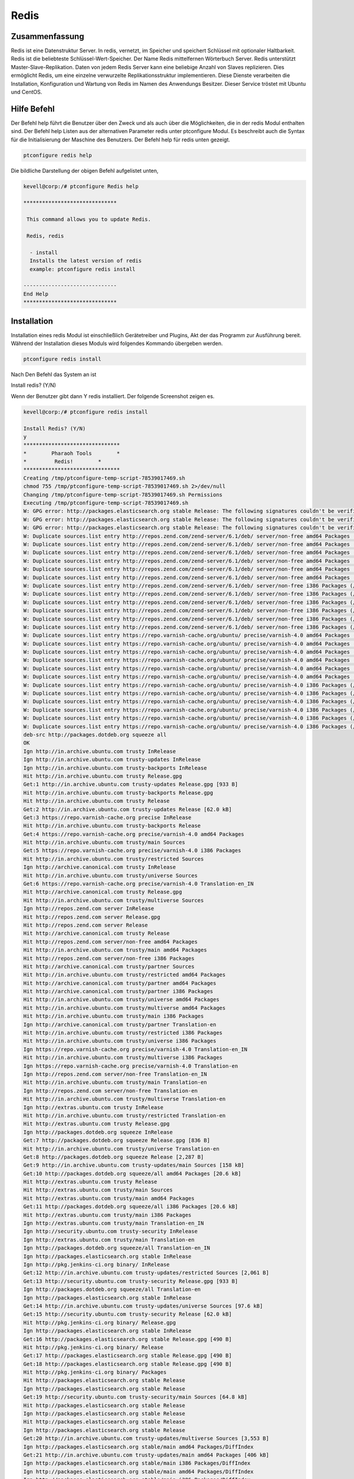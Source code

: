 ======
Redis
======

Zusammenfassung
-------------------------

Redis ist eine Datenstruktur Server. In redis, vernetzt, im Speicher und speichert Schlüssel mit optionaler Haltbarkeit. Redis ist die beliebteste Schlüssel-Wert-Speicher. Der Name Redis mittelfernen Wörterbuch Server. Redis unterstützt Master-Slave-Replikation. Daten von jedem Redis Server kann eine beliebige Anzahl von Slaves replizieren. Dies ermöglicht Redis, um eine einzelne verwurzelte Replikationsstruktur implementieren. Diese Dienste verarbeiten die Installation, Konfiguration und Wartung von Redis im Namen des Anwendungs Besitzer. Dieser Service tröstet mit Ubuntu und CentOS.

Hilfe Befehl
------------------------

Der Befehl help führt die Benutzer über den Zweck und als auch über die Möglichkeiten, die in der redis Modul enthalten sind. Der Befehl help Listen aus der alternativen Parameter redis unter ptconfigure Modul. Es beschreibt auch die Syntax für die Initialisierung der Maschine des Benutzers. Der Befehl help für redis unten gezeigt.

.. code-block:: bash

		ptconfigure redis help

Die bildliche Darstellung der obigen Befehl aufgelistet unten,

.. code-block:: bash

 kevell@corp:/# ptconfigure Redis help
 
 ******************************

  This command allows you to update Redis.
 
  Redis, redis

   - install
   Installs the latest version of redis
   example: ptconfigure redis install

 ------------------------------
 End Help
 ******************************

Installation
-----------------

Installation eines redis Modul ist einschließlich Gerätetreiber und Plugins, Akt der das Programm zur Ausführung bereit. Während der Installation dieses Moduls wird folgendes Kommando übergeben werden.

.. code-block:: bash

 ptconfigure redis install

Nach Den Befehl das System an ist

Install redis? (Y/N)

Wenn der Benutzer gibt dann Y redis installiert. Der folgende Screenshot zeigen es.

.. code-block:: bash

 kevell@corp:/# ptconfigure redis install

 Install Redis? (Y/N) 
 y
 *******************************
 *        Pharaoh Tools        *
 *         Redis!        *
 *******************************
 Creating /tmp/ptconfigure-temp-script-78539017469.sh
 chmod 755 /tmp/ptconfigure-temp-script-78539017469.sh 2>/dev/null
 Changing /tmp/ptconfigure-temp-script-78539017469.sh Permissions
 Executing /tmp/ptconfigure-temp-script-78539017469.sh
 W: GPG error: http://packages.elasticsearch.org stable Release: The following signatures couldn't be verified because the public key is not available: NO_PUBKEY D27D666CD88E42B4
 W: GPG error: http://packages.elasticsearch.org stable Release: The following signatures couldn't be verified because the public key is not available: NO_PUBKEY D27D666CD88E42B4
 W: GPG error: http://packages.elasticsearch.org stable Release: The following signatures couldn't be verified because the public key is not available: NO_PUBKEY D27D666CD88E42B4
 W: Duplicate sources.list entry http://repos.zend.com/zend-server/6.1/deb/ server/non-free amd64 Packages (/var/lib/apt/lists/repos.zend.com_zend-server_6.1_deb_dists_server_non-free_binary-amd64_Packages)
 W: Duplicate sources.list entry http://repos.zend.com/zend-server/6.1/deb/ server/non-free amd64 Packages (/var/lib/apt/lists/repos.zend.com_zend-server_6.1_deb_dists_server_non-free_binary-amd64_Packages)
 W: Duplicate sources.list entry http://repos.zend.com/zend-server/6.1/deb/ server/non-free amd64 Packages (/var/lib/apt/lists/repos.zend.com_zend-server_6.1_deb_dists_server_non-free_binary-amd64_Packages)
 W: Duplicate sources.list entry http://repos.zend.com/zend-server/6.1/deb/ server/non-free amd64 Packages (/var/lib/apt/lists/repos.zend.com_zend-server_6.1_deb_dists_server_non-free_binary-amd64_Packages)
 W: Duplicate sources.list entry http://repos.zend.com/zend-server/6.1/deb/ server/non-free amd64 Packages (/var/lib/apt/lists/repos.zend.com_zend-server_6.1_deb_dists_server_non-free_binary-amd64_Packages)
 W: Duplicate sources.list entry http://repos.zend.com/zend-server/6.1/deb/ server/non-free amd64 Packages (/var/lib/apt/lists/repos.zend.com_zend-server_6.1_deb_dists_server_non-free_binary-amd64_Packages)
 W: Duplicate sources.list entry http://repos.zend.com/zend-server/6.1/deb/ server/non-free i386 Packages (/var/lib/apt/lists/repos.zend.com_zend-server_6.1_deb_dists_server_non-free_binary-i386_Packages)
 W: Duplicate sources.list entry http://repos.zend.com/zend-server/6.1/deb/ server/non-free i386 Packages (/var/lib/apt/lists/repos.zend.com_zend-server_6.1_deb_dists_server_non-free_binary-i386_Packages)
 W: Duplicate sources.list entry http://repos.zend.com/zend-server/6.1/deb/ server/non-free i386 Packages (/var/lib/apt/lists/repos.zend.com_zend-server_6.1_deb_dists_server_non-free_binary-i386_Packages)
 W: Duplicate sources.list entry http://repos.zend.com/zend-server/6.1/deb/ server/non-free i386 Packages (/var/lib/apt/lists/repos.zend.com_zend-server_6.1_deb_dists_server_non-free_binary-i386_Packages)
 W: Duplicate sources.list entry http://repos.zend.com/zend-server/6.1/deb/ server/non-free i386 Packages (/var/lib/apt/lists/repos.zend.com_zend-server_6.1_deb_dists_server_non-free_binary-i386_Packages)
 W: Duplicate sources.list entry http://repos.zend.com/zend-server/6.1/deb/ server/non-free i386 Packages (/var/lib/apt/lists/repos.zend.com_zend-server_6.1_deb_dists_server_non-free_binary-i386_Packages)
 W: Duplicate sources.list entry https://repo.varnish-cache.org/ubuntu/ precise/varnish-4.0 amd64 Packages (/var/lib/apt/lists/repo.varnish-cache.org_ubuntu_dists_precise_varnish-4.0_binary-amd64_Packages)
 W: Duplicate sources.list entry https://repo.varnish-cache.org/ubuntu/ precise/varnish-4.0 amd64 Packages (/var/lib/apt/lists/repo.varnish-cache.org_ubuntu_dists_precise_varnish-4.0_binary-amd64_Packages)
 W: Duplicate sources.list entry https://repo.varnish-cache.org/ubuntu/ precise/varnish-4.0 amd64 Packages (/var/lib/apt/lists/repo.varnish-cache.org_ubuntu_dists_precise_varnish-4.0_binary-amd64_Packages)
 W: Duplicate sources.list entry https://repo.varnish-cache.org/ubuntu/ precise/varnish-4.0 amd64 Packages (/var/lib/apt/lists/repo.varnish-cache.org_ubuntu_dists_precise_varnish-4.0_binary-amd64_Packages)
 W: Duplicate sources.list entry https://repo.varnish-cache.org/ubuntu/ precise/varnish-4.0 amd64 Packages (/var/lib/apt/lists/repo.varnish-cache.org_ubuntu_dists_precise_varnish-4.0_binary-amd64_Packages)
 W: Duplicate sources.list entry https://repo.varnish-cache.org/ubuntu/ precise/varnish-4.0 amd64 Packages (/var/lib/apt/lists/repo.varnish-cache.org_ubuntu_dists_precise_varnish-4.0_binary-amd64_Packages)
 W: Duplicate sources.list entry https://repo.varnish-cache.org/ubuntu/ precise/varnish-4.0 i386 Packages (/var/lib/apt/lists/repo.varnish-cache.org_ubuntu_dists_precise_varnish-4.0_binary-i386_Packages)
 W: Duplicate sources.list entry https://repo.varnish-cache.org/ubuntu/ precise/varnish-4.0 i386 Packages (/var/lib/apt/lists/repo.varnish-cache.org_ubuntu_dists_precise_varnish-4.0_binary-i386_Packages)
 W: Duplicate sources.list entry https://repo.varnish-cache.org/ubuntu/ precise/varnish-4.0 i386 Packages (/var/lib/apt/lists/repo.varnish-cache.org_ubuntu_dists_precise_varnish-4.0_binary-i386_Packages)
 W: Duplicate sources.list entry https://repo.varnish-cache.org/ubuntu/ precise/varnish-4.0 i386 Packages (/var/lib/apt/lists/repo.varnish-cache.org_ubuntu_dists_precise_varnish-4.0_binary-i386_Packages)
 W: Duplicate sources.list entry https://repo.varnish-cache.org/ubuntu/ precise/varnish-4.0 i386 Packages (/var/lib/apt/lists/repo.varnish-cache.org_ubuntu_dists_precise_varnish-4.0_binary-i386_Packages)
 W: Duplicate sources.list entry https://repo.varnish-cache.org/ubuntu/ precise/varnish-4.0 i386 Packages (/var/lib/apt/lists/repo.varnish-cache.org_ubuntu_dists_precise_varnish-4.0_binary-i386_Packages)
 deb-src http://packages.dotdeb.org squeeze all
 OK
 Ign http://in.archive.ubuntu.com trusty InRelease
 Ign http://in.archive.ubuntu.com trusty-updates InRelease
 Ign http://in.archive.ubuntu.com trusty-backports InRelease
 Hit http://in.archive.ubuntu.com trusty Release.gpg
 Get:1 http://in.archive.ubuntu.com trusty-updates Release.gpg [933 B]
 Hit http://in.archive.ubuntu.com trusty-backports Release.gpg
 Hit http://in.archive.ubuntu.com trusty Release
 Get:2 http://in.archive.ubuntu.com trusty-updates Release [62.0 kB]
 Get:3 https://repo.varnish-cache.org precise InRelease
 Hit http://in.archive.ubuntu.com trusty-backports Release
 Get:4 https://repo.varnish-cache.org precise/varnish-4.0 amd64 Packages
 Hit http://in.archive.ubuntu.com trusty/main Sources
 Get:5 https://repo.varnish-cache.org precise/varnish-4.0 i386 Packages
 Hit http://in.archive.ubuntu.com trusty/restricted Sources
 Ign http://archive.canonical.com trusty InRelease
 Hit http://in.archive.ubuntu.com trusty/universe Sources
 Get:6 https://repo.varnish-cache.org precise/varnish-4.0 Translation-en_IN
 Hit http://archive.canonical.com trusty Release.gpg
 Hit http://in.archive.ubuntu.com trusty/multiverse Sources
 Ign http://repos.zend.com server InRelease
 Hit http://repos.zend.com server Release.gpg
 Hit http://repos.zend.com server Release
 Hit http://archive.canonical.com trusty Release
 Hit http://repos.zend.com server/non-free amd64 Packages
 Hit http://in.archive.ubuntu.com trusty/main amd64 Packages
 Hit http://repos.zend.com server/non-free i386 Packages
 Hit http://archive.canonical.com trusty/partner Sources
 Hit http://in.archive.ubuntu.com trusty/restricted amd64 Packages
 Hit http://archive.canonical.com trusty/partner amd64 Packages
 Hit http://archive.canonical.com trusty/partner i386 Packages
 Hit http://in.archive.ubuntu.com trusty/universe amd64 Packages
 Hit http://in.archive.ubuntu.com trusty/multiverse amd64 Packages
 Hit http://in.archive.ubuntu.com trusty/main i386 Packages
 Ign http://archive.canonical.com trusty/partner Translation-en
 Hit http://in.archive.ubuntu.com trusty/restricted i386 Packages
 Hit http://in.archive.ubuntu.com trusty/universe i386 Packages
 Ign https://repo.varnish-cache.org precise/varnish-4.0 Translation-en_IN
 Hit http://in.archive.ubuntu.com trusty/multiverse i386 Packages
 Ign https://repo.varnish-cache.org precise/varnish-4.0 Translation-en
 Ign http://repos.zend.com server/non-free Translation-en_IN
 Hit http://in.archive.ubuntu.com trusty/main Translation-en
 Ign http://repos.zend.com server/non-free Translation-en
 Hit http://in.archive.ubuntu.com trusty/multiverse Translation-en
 Ign http://extras.ubuntu.com trusty InRelease
 Hit http://in.archive.ubuntu.com trusty/restricted Translation-en
 Hit http://extras.ubuntu.com trusty Release.gpg
 Ign http://packages.dotdeb.org squeeze InRelease
 Get:7 http://packages.dotdeb.org squeeze Release.gpg [836 B]
 Hit http://in.archive.ubuntu.com trusty/universe Translation-en
 Get:8 http://packages.dotdeb.org squeeze Release [2,287 B]
 Get:9 http://in.archive.ubuntu.com trusty-updates/main Sources [158 kB]
 Get:10 http://packages.dotdeb.org squeeze/all amd64 Packages [20.6 kB]
 Hit http://extras.ubuntu.com trusty Release
 Hit http://extras.ubuntu.com trusty/main Sources
 Hit http://extras.ubuntu.com trusty/main amd64 Packages
 Get:11 http://packages.dotdeb.org squeeze/all i386 Packages [20.6 kB]
 Hit http://extras.ubuntu.com trusty/main i386 Packages
 Ign http://extras.ubuntu.com trusty/main Translation-en_IN
 Ign http://security.ubuntu.com trusty-security InRelease
 Ign http://extras.ubuntu.com trusty/main Translation-en
 Ign http://packages.dotdeb.org squeeze/all Translation-en_IN
 Ign http://packages.elasticsearch.org stable InRelease
 Ign http://pkg.jenkins-ci.org binary/ InRelease
 Get:12 http://in.archive.ubuntu.com trusty-updates/restricted Sources [2,061 B]
 Get:13 http://security.ubuntu.com trusty-security Release.gpg [933 B]
 Ign http://packages.dotdeb.org squeeze/all Translation-en
 Ign http://packages.elasticsearch.org stable InRelease
 Get:14 http://in.archive.ubuntu.com trusty-updates/universe Sources [97.6 kB]
 Get:15 http://security.ubuntu.com trusty-security Release [62.0 kB]
 Hit http://pkg.jenkins-ci.org binary/ Release.gpg
 Ign http://packages.elasticsearch.org stable InRelease
 Get:16 http://packages.elasticsearch.org stable Release.gpg [490 B]
 Hit http://pkg.jenkins-ci.org binary/ Release
 Get:17 http://packages.elasticsearch.org stable Release.gpg [490 B]
 Get:18 http://packages.elasticsearch.org stable Release.gpg [490 B]
 Hit http://pkg.jenkins-ci.org binary/ Packages
 Hit http://packages.elasticsearch.org stable Release
 Ign http://packages.elasticsearch.org stable Release
 Get:19 http://security.ubuntu.com trusty-security/main Sources [64.8 kB]
 Hit http://packages.elasticsearch.org stable Release
 Ign http://packages.elasticsearch.org stable Release
 Hit http://packages.elasticsearch.org stable Release
 Ign http://packages.elasticsearch.org stable Release
 Get:20 http://in.archive.ubuntu.com trusty-updates/multiverse Sources [3,553 B]
 Ign http://packages.elasticsearch.org stable/main amd64 Packages/DiffIndex
 Get:21 http://in.archive.ubuntu.com trusty-updates/main amd64 Packages [406 kB]
 Ign http://packages.elasticsearch.org stable/main i386 Packages/DiffIndex
 Ign http://packages.elasticsearch.org stable/main amd64 Packages/DiffIndex
 Ign http://packages.elasticsearch.org stable/main i386 Packages/DiffIndex
 Get:22 http://security.ubuntu.com trusty-security/restricted Sources [2,061 B]
 Ign http://ppa.launchpad.net trusty InRelease
 Hit http://dl.hhvm.com trusty InRelease
 Get:23 http://security.ubuntu.com trusty-security/universe Sources [17.4 kB]
 Hit http://ppa.launchpad.net trusty Release.gpg
 Hit http://dl.hhvm.com trusty/main amd64 Packages
 Ign http://packages.elasticsearch.org stable/main amd64 Packages/DiffIndex
 Hit http://dl.hhvm.com trusty/main i386 Packages
 Hit http://ppa.launchpad.net trusty Release
 Get:24 http://security.ubuntu.com trusty-security/multiverse Sources [723 B]
 Ign http://wireframesketcher.com  InRelease
 Ign http://packages.elasticsearch.org stable/main i386 Packages/DiffIndex
 Get:25 http://security.ubuntu.com trusty-security/main amd64 Packages [200 kB]
 Hit http://wireframesketcher.com  Release.gpg
 Hit http://ppa.launchpad.net trusty/main amd64 Packages
 Hit http://wireframesketcher.com  Release
 Hit http://ppa.launchpad.net trusty/main i386 Packages
 Ign http://pkg.jenkins-ci.org binary/ Translation-en_IN
 Hit http://ppa.launchpad.net trusty/main Translation-en
 Ign http://pkg.jenkins-ci.org binary/ Translation-en
 Hit http://wireframesketcher.com  Packages
 Ign http://dl.hhvm.com trusty/main Translation-en_IN
 Ign http://dl.hhvm.com trusty/main Translation-en
 Ign http://wireframesketcher.com  Translation-en_IN
 Ign http://wireframesketcher.com  Translation-en
 Get:26 http://security.ubuntu.com trusty-security/restricted amd64 Packages [8,875 B]
 Get:27 http://security.ubuntu.com trusty-security/universe amd64 Packages [85.3 kB]
 Get:28 http://security.ubuntu.com trusty-security/multiverse amd64 Packages [1,161 B]
 Get:29 http://security.ubuntu.com trusty-security/main i386 Packages [190 kB]
 Hit http://packages.elasticsearch.org stable/main amd64 Packages
 Get:30 http://in.archive.ubuntu.com trusty-updates/restricted amd64 Packages [8,875 B]
 Hit http://packages.elasticsearch.org stable/main i386 Packages
 Get:31 http://in.archive.ubuntu.com trusty-updates/universe amd64 Packages [241 kB]
 Ign http://packages.elasticsearch.org stable/main Translation-en_IN
 Ign http://packages.elasticsearch.org stable/main Translation-en
 Hit http://packages.elasticsearch.org stable/main amd64 Packages
 Hit http://packages.elasticsearch.org stable/main i386 Packages
 Ign http://packages.elasticsearch.org stable/main Translation-en_IN
 Get:32 http://in.archive.ubuntu.com trusty-updates/multiverse amd64 Packages [9,382 B]
 Ign http://packages.elasticsearch.org stable/main Translation-en
 Get:33 http://in.archive.ubuntu.com trusty-updates/main i386 Packages [397 kB]
 Hit http://packages.elasticsearch.org stable/main amd64 Packages
 Hit http://packages.elasticsearch.org stable/main i386 Packages
 Ign http://packages.elasticsearch.org stable/main Translation-en_IN
 Ign http://packages.elasticsearch.org stable/main Translation-en
 Get:34 http://security.ubuntu.com trusty-security/restricted i386 Packages [8,846 B]
 Get:35 http://security.ubuntu.com trusty-security/universe i386 Packages [85.3 kB]
 Get:36 http://security.ubuntu.com trusty-security/multiverse i386 Packages [1,412 B]
 Hit http://security.ubuntu.com trusty-security/main Translation-en
 Hit http://security.ubuntu.com trusty-security/multiverse Translation-en
 Hit http://security.ubuntu.com trusty-security/restricted Translation-en
 Hit http://security.ubuntu.com trusty-security/universe Translation-en
 Get:37 http://in.archive.ubuntu.com trusty-updates/restricted i386 Packages [8,846 B]
 Get:38 http://in.archive.ubuntu.com trusty-updates/universe i386 Packages [241 kB]
 Get:39 http://in.archive.ubuntu.com trusty-updates/multiverse i386 Packages [9,558 B]
 Hit http://in.archive.ubuntu.com trusty-updates/main Translation-en
 Hit http://in.archive.ubuntu.com trusty-updates/multiverse Translation-en
 Hit http://in.archive.ubuntu.com trusty-updates/restricted Translation-en
 Hit http://in.archive.ubuntu.com trusty-updates/universe Translation-en
 Hit http://in.archive.ubuntu.com trusty-backports/main Sources
 Hit http://in.archive.ubuntu.com trusty-backports/restricted Sources
 Hit http://in.archive.ubuntu.com trusty-backports/universe Sources
 Hit http://in.archive.ubuntu.com trusty-backports/multiverse Sources
 Hit http://in.archive.ubuntu.com trusty-backports/main amd64 Packages
 Hit http://in.archive.ubuntu.com trusty-backports/restricted amd64 Packages
 Hit http://in.archive.ubuntu.com trusty-backports/universe amd64 Packages
 Hit http://in.archive.ubuntu.com trusty-backports/multiverse amd64 Packages
 Hit http://in.archive.ubuntu.com trusty-backports/main i386 Packages
 Hit http://in.archive.ubuntu.com trusty-backports/restricted i386 Packages
 Hit http://in.archive.ubuntu.com trusty-backports/universe i386 Packages
 Hit http://in.archive.ubuntu.com trusty-backports/multiverse i386 Packages
 Hit http://in.archive.ubuntu.com trusty-backports/main Translation-en
 Hit http://in.archive.ubuntu.com trusty-backports/multiverse Translation-en
 Hit http://in.archive.ubuntu.com trusty-backports/restricted Translation-en
 Hit http://in.archive.ubuntu.com trusty-backports/universe Translation-en
 Ign http://in.archive.ubuntu.com trusty/main Translation-en_IN
 Ign http://in.archive.ubuntu.com trusty/multiverse Translation-en_IN
 Ign http://in.archive.ubuntu.com trusty/restricted Translation-en_IN
 Ign http://in.archive.ubuntu.com trusty/universe Translation-en_IN
 Fetched 2,441 kB in 1min 15s (32.5 kB/s)
 Reading package lists...
 Temp File /tmp/ptconfigure-temp-script-78539017469.sh Removed
 [Pharaoh Logging] Package redis-server from the Packager Apt is already installed, so not installing
 ... All done!
 *******************************
 Thanks for installing , visit www.pharaohtools.com for more
 ******************************
 
 
 Single App Installer:
 --------------------------------------------
 Redis: Success
 ------------------------------
 Installer Finished
 ******************************



Option
-----------

.. cssclass:: table-bordered


 +------------------------+---------------------+------------------------------------------+-------------------------------------------+
 | Parameters             | Directory(default)  | Optionen                                 | Kommentare                                |
 +========================+=====================+==========================================+===========================================+
 |Install Redis?          | Yes                 | Anstelle der Verwendung redis, der       | es installiert redis unter ptconfigure    |
 |                        |                     | Benutzer verwenden können, Redis         |                                           |
 +------------------------+---------------------+------------------------------------------+-------------------------------------------+
 |Install Redis?          | No                  | Anstelle der Verwendung redis, der       | Es stoppt den Installationsprozess.       |
 |                        |                     | Benutzer verwenden können, Redis|        |                                           |
 +------------------------+---------------------+------------------------------------------+-------------------------------------------+

Vorteile
-------------

* Automatische Skalierung, unbegrenzte Redis Knoten.
* Hohe Verfügbarkeit in Ubuntu und Cent-OS.
* Daten Ausdauer und Langlebigkeit.
* Tägliche und On-Demand-Backups.
* Built-in-Clustering.
* Nicht Groß- und Kleinschreibung.

